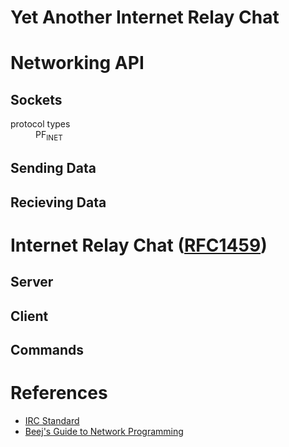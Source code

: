 * Yet Another Internet Relay Chat

* Networking API

** Sockets

- protocol types :: PF_INET
** Sending Data

** Recieving Data

* Internet Relay Chat ([[https://www.rfc-editor.org/rfc/rfc1459][RFC1459]])

** Server

** Client

** Commands

* References

 - [[https://www.rfc-editor.org/rfc/rfc1459][IRC Standard]]
 - [[https://beej.us/guide/bgnet/html][Beej's Guide to Network Programming]]
